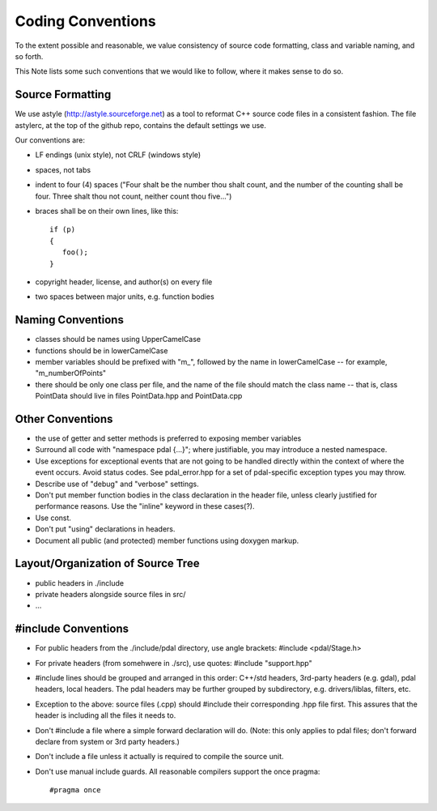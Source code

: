 .. _development_conventions:

================================================================================
Coding Conventions
================================================================================

To the extent possible and reasonable, we value consistency of source code
formatting, class and variable naming, and so forth.

This Note lists some such conventions that we would like to follow, where
it makes sense to do so.


Source Formatting
=================

We use astyle (http://astyle.sourceforge.net) as a tool to reformat C++
source code files in a consistent fashion.  The file astylerc, at the top
of the github repo, contains the default settings we use.

Our conventions are:

* LF endings (unix style), not CRLF (windows style)

* spaces, not tabs

* indent to four (4) spaces ("Four shalt be the number thou shalt count,
  and the number of the counting shall be four. Three shalt thou not count,
  neither count thou five...")

* braces shall be on their own lines, like this::

    if (p)
    {
       foo();
    }

* copyright header, license, and author(s) on every file

* two spaces between major units, e.g. function bodies


Naming Conventions
==================

* classes should be names using UpperCamelCase

* functions should be in lowerCamelCase

* member variables should be prefixed with "m\_", followed by the name in
  lowerCamelCase -- for example, "m_numberOfPoints"

* there should be only one class per file, and the name of the file should
  match the class name -- that is, class PointData should live in files
  PointData.hpp and PointData.cpp


Other Conventions
=================

* the use of getter and setter methods is preferred to exposing member
  variables

* Surround all code with "namespace pdal {...}"; where justifiable, you
  may introduce a nested namespace.

* Use exceptions for exceptional events that are not going to be handled
  directly within the context of where the event occurs.  Avoid status
  codes.  See pdal_error.hpp for a set of pdal-specific exception types
  you may throw.

* Describe use of "debug" and "verbose" settings.

* Don't put member function bodies in the class declaration in the
  header file, unless clearly justified for performance reasons.
  Use the "inline" keyword in these cases(?).

* Use const.

* Don't put "using" declarations in headers.

* Document all public (and protected) member functions using
  doxygen markup.

Layout/Organization of Source Tree
==================================

* public headers in ./include

* private headers alongside source files in src/

* ...


#include Conventions
====================

* For public headers from the ./include/pdal directory, use angle brackets:
  #include <pdal/Stage.h>

* For private headers (from somehwere in ./src), use quotes:
  #include "support.hpp"

* #include lines should be grouped and arranged in this order: C++/std headers,
  3rd-party headers (e.g. gdal), pdal headers, local headers.  The
  pdal headers may be further grouped by subdirectory, e.g. drivers/liblas,
  filters, etc.

* Exception to the above: source files (.cpp) should #include their
  corresponding .hpp file first.  This assures that the header is including
  all the files it needs to.

* Don't #include a file where a simple forward declaration will do.
  (Note: this only applies to pdal files; don't forward declare from system
  or 3rd party headers.)

* Don't include a file unless it actually is required to compile the source unit.

* Don't use manual include guards. All reasonable compilers support the once pragma::

  #pragma once


